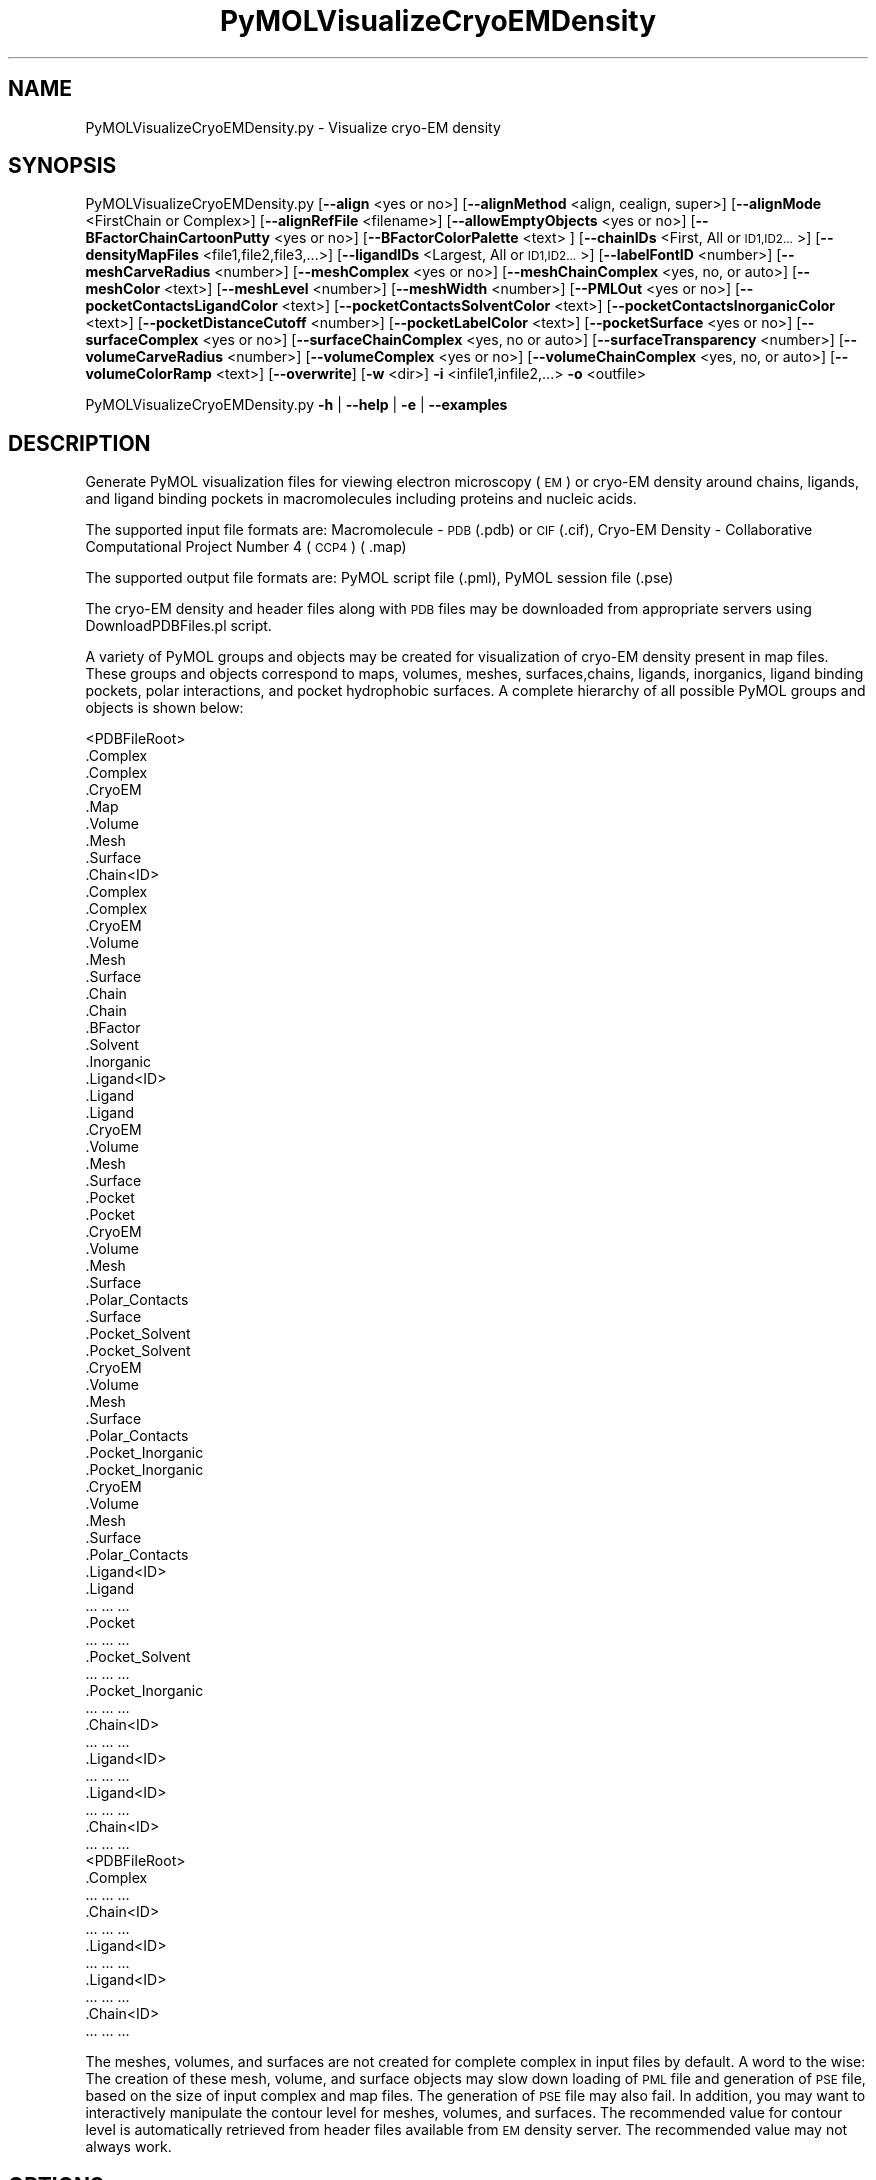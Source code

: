 .\" Automatically generated by Pod::Man 2.28 (Pod::Simple 3.35)
.\"
.\" Standard preamble:
.\" ========================================================================
.de Sp \" Vertical space (when we can't use .PP)
.if t .sp .5v
.if n .sp
..
.de Vb \" Begin verbatim text
.ft CW
.nf
.ne \\$1
..
.de Ve \" End verbatim text
.ft R
.fi
..
.\" Set up some character translations and predefined strings.  \*(-- will
.\" give an unbreakable dash, \*(PI will give pi, \*(L" will give a left
.\" double quote, and \*(R" will give a right double quote.  \*(C+ will
.\" give a nicer C++.  Capital omega is used to do unbreakable dashes and
.\" therefore won't be available.  \*(C` and \*(C' expand to `' in nroff,
.\" nothing in troff, for use with C<>.
.tr \(*W-
.ds C+ C\v'-.1v'\h'-1p'\s-2+\h'-1p'+\s0\v'.1v'\h'-1p'
.ie n \{\
.    ds -- \(*W-
.    ds PI pi
.    if (\n(.H=4u)&(1m=24u) .ds -- \(*W\h'-12u'\(*W\h'-12u'-\" diablo 10 pitch
.    if (\n(.H=4u)&(1m=20u) .ds -- \(*W\h'-12u'\(*W\h'-8u'-\"  diablo 12 pitch
.    ds L" ""
.    ds R" ""
.    ds C` ""
.    ds C' ""
'br\}
.el\{\
.    ds -- \|\(em\|
.    ds PI \(*p
.    ds L" ``
.    ds R" ''
.    ds C`
.    ds C'
'br\}
.\"
.\" Escape single quotes in literal strings from groff's Unicode transform.
.ie \n(.g .ds Aq \(aq
.el       .ds Aq '
.\"
.\" If the F register is turned on, we'll generate index entries on stderr for
.\" titles (.TH), headers (.SH), subsections (.SS), items (.Ip), and index
.\" entries marked with X<> in POD.  Of course, you'll have to process the
.\" output yourself in some meaningful fashion.
.\"
.\" Avoid warning from groff about undefined register 'F'.
.de IX
..
.nr rF 0
.if \n(.g .if rF .nr rF 1
.if (\n(rF:(\n(.g==0)) \{
.    if \nF \{
.        de IX
.        tm Index:\\$1\t\\n%\t"\\$2"
..
.        if !\nF==2 \{
.            nr % 0
.            nr F 2
.        \}
.    \}
.\}
.rr rF
.\"
.\" Accent mark definitions (@(#)ms.acc 1.5 88/02/08 SMI; from UCB 4.2).
.\" Fear.  Run.  Save yourself.  No user-serviceable parts.
.    \" fudge factors for nroff and troff
.if n \{\
.    ds #H 0
.    ds #V .8m
.    ds #F .3m
.    ds #[ \f1
.    ds #] \fP
.\}
.if t \{\
.    ds #H ((1u-(\\\\n(.fu%2u))*.13m)
.    ds #V .6m
.    ds #F 0
.    ds #[ \&
.    ds #] \&
.\}
.    \" simple accents for nroff and troff
.if n \{\
.    ds ' \&
.    ds ` \&
.    ds ^ \&
.    ds , \&
.    ds ~ ~
.    ds /
.\}
.if t \{\
.    ds ' \\k:\h'-(\\n(.wu*8/10-\*(#H)'\'\h"|\\n:u"
.    ds ` \\k:\h'-(\\n(.wu*8/10-\*(#H)'\`\h'|\\n:u'
.    ds ^ \\k:\h'-(\\n(.wu*10/11-\*(#H)'^\h'|\\n:u'
.    ds , \\k:\h'-(\\n(.wu*8/10)',\h'|\\n:u'
.    ds ~ \\k:\h'-(\\n(.wu-\*(#H-.1m)'~\h'|\\n:u'
.    ds / \\k:\h'-(\\n(.wu*8/10-\*(#H)'\z\(sl\h'|\\n:u'
.\}
.    \" troff and (daisy-wheel) nroff accents
.ds : \\k:\h'-(\\n(.wu*8/10-\*(#H+.1m+\*(#F)'\v'-\*(#V'\z.\h'.2m+\*(#F'.\h'|\\n:u'\v'\*(#V'
.ds 8 \h'\*(#H'\(*b\h'-\*(#H'
.ds o \\k:\h'-(\\n(.wu+\w'\(de'u-\*(#H)/2u'\v'-.3n'\*(#[\z\(de\v'.3n'\h'|\\n:u'\*(#]
.ds d- \h'\*(#H'\(pd\h'-\w'~'u'\v'-.25m'\f2\(hy\fP\v'.25m'\h'-\*(#H'
.ds D- D\\k:\h'-\w'D'u'\v'-.11m'\z\(hy\v'.11m'\h'|\\n:u'
.ds th \*(#[\v'.3m'\s+1I\s-1\v'-.3m'\h'-(\w'I'u*2/3)'\s-1o\s+1\*(#]
.ds Th \*(#[\s+2I\s-2\h'-\w'I'u*3/5'\v'-.3m'o\v'.3m'\*(#]
.ds ae a\h'-(\w'a'u*4/10)'e
.ds Ae A\h'-(\w'A'u*4/10)'E
.    \" corrections for vroff
.if v .ds ~ \\k:\h'-(\\n(.wu*9/10-\*(#H)'\s-2\u~\d\s+2\h'|\\n:u'
.if v .ds ^ \\k:\h'-(\\n(.wu*10/11-\*(#H)'\v'-.4m'^\v'.4m'\h'|\\n:u'
.    \" for low resolution devices (crt and lpr)
.if \n(.H>23 .if \n(.V>19 \
\{\
.    ds : e
.    ds 8 ss
.    ds o a
.    ds d- d\h'-1'\(ga
.    ds D- D\h'-1'\(hy
.    ds th \o'bp'
.    ds Th \o'LP'
.    ds ae ae
.    ds Ae AE
.\}
.rm #[ #] #H #V #F C
.\" ========================================================================
.\"
.IX Title "PyMOLVisualizeCryoEMDensity 1"
.TH PyMOLVisualizeCryoEMDensity 1 "2018-10-25" "perl v5.22.4" "MayaChemTools"
.\" For nroff, turn off justification.  Always turn off hyphenation; it makes
.\" way too many mistakes in technical documents.
.if n .ad l
.nh
.SH "NAME"
PyMOLVisualizeCryoEMDensity.py \- Visualize cryo\-EM density
.SH "SYNOPSIS"
.IX Header "SYNOPSIS"
PyMOLVisualizeCryoEMDensity.py  [\fB\-\-align\fR <yes or no>] [\fB\-\-alignMethod\fR <align, cealign, super>]
[\fB\-\-alignMode\fR <FirstChain or Complex>] [\fB\-\-alignRefFile\fR <filename>]
[\fB\-\-allowEmptyObjects\fR <yes or no>] [\fB\-\-BFactorChainCartoonPutty\fR <yes or no>]
[\fB\-\-BFactorColorPalette\fR <text> ] [\fB\-\-chainIDs\fR <First, All or \s-1ID1,ID2...\s0>]
[\fB\-\-densityMapFiles\fR <file1,file2,file3,...>]
[\fB\-\-ligandIDs\fR <Largest, All or \s-1ID1,ID2...\s0>] [\fB\-\-labelFontID\fR <number>]
[\fB\-\-meshCarveRadius\fR <number>] [\fB\-\-meshComplex\fR <yes or no>]
[\fB\-\-meshChainComplex\fR <yes, no, or auto>] [\fB\-\-meshColor\fR <text>]
[\fB\-\-meshLevel\fR <number>] [\fB\-\-meshWidth\fR <number>] [\fB\-\-PMLOut\fR <yes or no>]
[\fB\-\-pocketContactsLigandColor\fR <text>] [\fB\-\-pocketContactsSolventColor\fR <text>]
[\fB\-\-pocketContactsInorganicColor\fR <text>] [\fB\-\-pocketDistanceCutoff\fR <number>]
[\fB\-\-pocketLabelColor\fR <text>] [\fB\-\-pocketSurface\fR <yes or no>]
[\fB\-\-surfaceComplex\fR <yes or no>] [\fB\-\-surfaceChainComplex\fR <yes, no or auto>]
[\fB\-\-surfaceTransparency\fR <number>] [\fB\-\-volumeCarveRadius\fR <number>]
[\fB\-\-volumeComplex\fR <yes or no>] [\fB\-\-volumeChainComplex\fR <yes, no, or auto>]
[\fB\-\-volumeColorRamp\fR <text>]   [\fB\-\-overwrite\fR] [\fB\-w\fR <dir>] \fB\-i\fR <infile1,infile2,...> \fB\-o\fR <outfile>
.PP
PyMOLVisualizeCryoEMDensity.py \fB\-h\fR | \fB\-\-help\fR | \fB\-e\fR | \fB\-\-examples\fR
.SH "DESCRIPTION"
.IX Header "DESCRIPTION"
Generate PyMOL visualization files for viewing electron microscopy (\s-1EM\s0) or
cryo-EM density around chains, ligands, and ligand binding pockets in
macromolecules including proteins and nucleic acids.
.PP
The supported input file formats are: Macromolecule \- \s-1PDB \s0(.pdb) or \s-1CIF\s0(.cif),
Cryo-EM Density \- Collaborative Computational Project Number 4 (\s-1CCP4\s0) ( .map)
.PP
The supported output file formats are: PyMOL script file (.pml), PyMOL session
file (.pse)
.PP
The cryo-EM density and header files along with \s-1PDB\s0 files may be downloaded
from appropriate servers using DownloadPDBFiles.pl script.
.PP
A variety of PyMOL groups and objects may be  created for visualization of
cryo-EM density present in map files. These groups and objects correspond to
maps, volumes, meshes, surfaces,chains, ligands, inorganics, ligand binding
pockets, polar interactions, and pocket hydrophobic surfaces. A complete
hierarchy of all possible PyMOL groups and objects is shown below:
.PP
.Vb 10
\&    <PDBFileRoot>
\&        .Complex
\&            .Complex
\&            .CryoEM
\&                .Map
\&                .Volume
\&                .Mesh
\&                .Surface
\&        .Chain<ID>
\&            .Complex
\&                .Complex
\&                .CryoEM
\&                    .Volume
\&                    .Mesh
\&                    .Surface
\&            .Chain
\&                .Chain
\&                .BFactor
\&            .Solvent
\&            .Inorganic
\&            .Ligand<ID>
\&                .Ligand
\&                    .Ligand
\&                    .CryoEM
\&                        .Volume
\&                        .Mesh
\&                        .Surface
\&                .Pocket
\&                    .Pocket
\&                    .CryoEM
\&                        .Volume
\&                        .Mesh
\&                        .Surface
\&                    .Polar_Contacts
\&                    .Surface
\&                .Pocket_Solvent
\&                    .Pocket_Solvent
\&                    .CryoEM
\&                        .Volume
\&                        .Mesh
\&                        .Surface
\&                    .Polar_Contacts
\&                .Pocket_Inorganic
\&                    .Pocket_Inorganic
\&                    .CryoEM
\&                        .Volume
\&                        .Mesh
\&                        .Surface
\&                    .Polar_Contacts
\&            .Ligand<ID>
\&                .Ligand
\&                    ... ... ...
\&                .Pocket
\&                    ... ... ...
\&                .Pocket_Solvent
\&                    ... ... ...
\&                .Pocket_Inorganic
\&                    ... ... ...
\&        .Chain<ID>
\&            ... ... ...
\&            .Ligand<ID>
\&                ... ... ...
\&            .Ligand<ID>
\&                ... ... ...
\&        .Chain<ID>
\&            ... ... ...
\&    <PDBFileRoot>
\&        .Complex
\&            ... ... ...
\&        .Chain<ID>
\&            ... ... ...
\&            .Ligand<ID>
\&                ... ... ...
\&            .Ligand<ID>
\&                ... ... ...
\&        .Chain<ID>
\&            ... ... ...
.Ve
.PP
The meshes, volumes, and surfaces  are not created for complete complex in input
files by default. A word to the wise: The creation of these mesh, volume, and surface
objects may slow down loading of \s-1PML\s0 file and generation of \s-1PSE\s0 file, based on the
size of input complex and map files. The generation of \s-1PSE\s0 file may also fail. In 
addition, you may want to interactively manipulate the contour level for meshes,
volumes, and surfaces. The recommended value for contour level is automatically
retrieved from header files available from \s-1EM\s0 density server. The recommended
value may not always work.
.SH "OPTIONS"
.IX Header "OPTIONS"
.IP "\fB\-a, \-\-align\fR <yes or no>  [default: no]" 4
.IX Item "-a, --align <yes or no> [default: no]"
Align input files to a reference file before visualization along with
available cryo-EM density map files.
.IP "\fB\-\-alignMethod\fR <align, cealign, super>  [default: super]" 4
.IX Item "--alignMethod <align, cealign, super> [default: super]"
Alignment methodology to use for aligning input files to a reference
file.
.IP "\fB\-\-alignMode\fR <FirstChain or Complex>  [default: FirstChain]" 4
.IX Item "--alignMode <FirstChain or Complex> [default: FirstChain]"
Portion of input and reference files to use for spatial alignment of
input files against reference file.  Possible values: FirstChain or
Complex.
.Sp
The FirstChain mode allows alignment of the first chain in each input
file to the first chain in the reference file along with moving the rest
of the complex to coordinate space of the reference file. The complete
complex in each input file is aligned to the complete complex in reference
file for the Complex mode.
.IP "\fB\-\-alignRefFile\fR <filename>  [default: FirstInputFile]" 4
.IX Item "--alignRefFile <filename> [default: FirstInputFile]"
Reference input file name. The default is to use the first input file
name specified using '\-i, \-\-infiles' option.
.IP "\fB\-\-allowEmptyObjects\fR <yes or no>  [default: no]" 4
.IX Item "--allowEmptyObjects <yes or no> [default: no]"
Allow creation of empty PyMOL objects corresponding to solvent and
inorganic atom selections across chains, ligands, and ligand binding pockets
in input file(s).
.IP "\fB\-b, \-\-BFactorChainCartoonPutty\fR <yes or no>  [default: yes]" 4
.IX Item "-b, --BFactorChainCartoonPutty <yes or no> [default: yes]"
A cartoon putty around individual chains colored by B factors. The minimum
and maximum values for B factors are automatically detected. These values
indicate spread of cryo-EM density around atoms. The 'blue_white_red' color
palette is deployed for coloring the cartoon putty.
.IP "\fB\-\-BFactorColorPalette\fR <text>  [default: blue_white_red]" 4
.IX Item "--BFactorColorPalette <text> [default: blue_white_red]"
Color palette for coloring cartoon putty around chains generated using B
factors. Any valid PyMOL color palette name is allowed. No validation is
performed. The complete list of valid color palette names is a available
at: pymolwiki.org/index.php/Spectrum. Examples: blue_white_red,
blue_white_magenta, blue_red, green_white_red, green_red.
.IP "\fB\-c, \-\-chainIDs\fR <First, All or \s-1ID1,ID2...\s0>  [default: First]" 4
.IX Item "-c, --chainIDs <First, All or ID1,ID2...> [default: First]"
List of chain IDs to use for visualizing cryo-EM density. Possible values:
First, All, or a comma delimited list of chain IDs. The default is to use the
chain \s-1ID\s0 for the first chain in each input file.
.IP "\fB\-d, \-\-densityMapFiles\fR <file1,file2,file3,...>  [default: auto]" 4
.IX Item "-d, --densityMapFiles <file1,file2,file3,...> [default: auto]"
CryoEM density map file names. The \s-1EMDB ID\s0 is retrieved from \s-1PDB\s0 and \s-1CIF\s0
file to set the cryo-EM density file name during automatic detection of
density files. The format of the file name is as follows:
.Sp
.Vb 1
\&    emd_<EMDBID>.map.gz or emd_<EMDBID>.map
.Ve
.Sp
The density files must be present in the working directory.
.IP "\fB\-e, \-\-examples\fR" 4
.IX Item "-e, --examples"
Print examples.
.IP "\fB\-h, \-\-help\fR" 4
.IX Item "-h, --help"
Print this help message.
.IP "\fB\-i, \-\-infiles\fR <infile1,infile2,infile3...>" 4
.IX Item "-i, --infiles <infile1,infile2,infile3...>"
Input file names.
.IP "\fB\-l, \-\-ligandIDs\fR <Largest, All or \s-1ID1,ID2...\s0>  [default: Largest]" 4
.IX Item "-l, --ligandIDs <Largest, All or ID1,ID2...> [default: Largest]"
List of ligand IDs present in chains for visualizing cryo-EM density across
ligands and ligand binding pockets. Possible values: Largest, All, or a comma
delimited list of ligand IDs. The default is to use the largest ligand present
in all or specified chains in each input file.
.Sp
Ligands are identified using organic selection operator available in PyMOL.
It'll also  identify buffer molecules as ligands. The largest ligand contains
the highest number of heavy atoms.
.IP "\fB\-\-labelFontID\fR <number>  [default: 7]" 4
.IX Item "--labelFontID <number> [default: 7]"
Font \s-1ID\s0 for drawing labels. Default: 7 (Sans Bold). Valid values: 5 to 16.
The specified value must be a valid PyMOL font \s-1ID.\s0 No validation is
performed. The complete lists of valid font IDs is available at:
pymolwiki.org/index.php/Label_font_id. Examples: 5 \- Sans;
7 \- Sans Bold; 9 \- Serif; 10 \- Serif Bold.
.IP "\fB\-\-meshCarveRadius\fR <number>  [default: 1.6]" 4
.IX Item "--meshCarveRadius <number> [default: 1.6]"
Radius in Angstroms around atoms for including cryo-EM density.
.IP "\fB\-\-meshComplex\fR <yes or no>  [default: no]" 4
.IX Item "--meshComplex <yes or no> [default: no]"
Create meshes for complete complex in each input file using corresponding
density map file.
.IP "\fB\-\-meshChainComplex\fR <yes, no, or auto>  [default: auto]" 4
.IX Item "--meshChainComplex <yes, no, or auto> [default: auto]"
Create meshes for individual chain complex in each input file using
corresponding density map file. By default, the meshes are automatically
created for chain complexes without any ligands.
.IP "\fB\-\-meshColor\fR <text>  [default: blue]" 4
.IX Item "--meshColor <text> [default: blue]"
Line color for meshes corresponding to density maps.. The specified value
must be valid color. No validation is performed.
.IP "\fB\-\-meshLevel\fR <number1,number2,...>  [default: auto]" 4
.IX Item "--meshLevel <number1,number2,...> [default: auto]"
Comma delimited list of contour levels in sigma units for generating meshes
for each input file using corresponding density map file. The default is to
automatically retrieve the recommended contour levels for each input 
file. The header file emd\-<\s-1EMDBID\s0>.xml corresponding to an input file
must be present in the working directory  to automatically retrieve
recommended value for mesh contour level. Otherwise, the default contour
level is set to 1.
.Sp
You may want to interactively manipulate the contour level for meshes and
surfaces. The default recommended value may not always work.
.IP "\fB\-\-meshWidth\fR <number>  [default: 0.5]" 4
.IX Item "--meshWidth <number> [default: 0.5]"
Line width for mesh lines corresponding to density maps.
.IP "\fB\-o, \-\-outfile\fR <outfile>" 4
.IX Item "-o, --outfile <outfile>"
Output file name.
.IP "\fB\-p, \-\-PMLOut\fR <yes or no>  [default: yes]" 4
.IX Item "-p, --PMLOut <yes or no> [default: yes]"
Save \s-1PML\s0 file during generation of \s-1PSE\s0 file.
.IP "\fB\-\-pocketContactsLigandColor\fR <text>  [default: orange]" 4
.IX Item "--pocketContactsLigandColor <text> [default: orange]"
Color for drawing polar contacts between ligand and pocket residues.
The specified value must be valid color. No validation is performed.
.IP "\fB\-\-pocketContactsSolventColor\fR <text>  [default: marine]" 4
.IX Item "--pocketContactsSolventColor <text> [default: marine]"
Color for drawing polar contacts between solvent and pocket residues.
The specified value must be valid color. No validation is performed.
.IP "\fB\-\-pocketContactsInorganicColor\fR <text>  [default: deepsalmon]" 4
.IX Item "--pocketContactsInorganicColor <text> [default: deepsalmon]"
Color for drawing polar contacts between inorganic and pocket residues.
The specified value must be valid color. No validation is performed.
.IP "\fB\-\-pocketDistanceCutoff\fR <number>  [default: 5.0]" 4
.IX Item "--pocketDistanceCutoff <number> [default: 5.0]"
Distance in Angstroms for identifying pocket residues around ligands.
.IP "\fB\-\-pocketLabelColor\fR <text>  [default: magenta]" 4
.IX Item "--pocketLabelColor <text> [default: magenta]"
Color for drawing residue or atom level labels for a pocket. The specified
value must be valid color. No validation is performed.
.IP "\fB\-\-pocketSurface\fR <yes or no>  [default: yes]" 4
.IX Item "--pocketSurface <yes or no> [default: yes]"
Hydrophobic surface around pocket. The pocket surface is colored by
hydrophobicity. It is only valid for proteins. The color of amino acids is
set using the Eisenberg hydrophobicity scale. The color varies from red
to white, red being the most hydrophobic amino acid.
.IP "\fB\-\-surfaceComplex\fR <yes or no>  [default: no]" 4
.IX Item "--surfaceComplex <yes or no> [default: no]"
Create surfaces for complete complex in input file(s) corresponding to density
map.
.IP "\fB\-\-surfaceChainComplex\fR <yes, no or auto>  [default: auto]" 4
.IX Item "--surfaceChainComplex <yes, no or auto> [default: auto]"
Create surfaces for individual chain complexes in each input file using corresponding
density map file. By default, the surfaces are automatically created for chain complexes
without any ligands.
.IP "\fB\-\-surfaceTransparency\fR <number>  [default: 0.25]" 4
.IX Item "--surfaceTransparency <number> [default: 0.25]"
Surface transparency for molecular and cryo-EM density surfaces.
.IP "\fB\-\-overwrite\fR" 4
.IX Item "--overwrite"
Overwrite existing files.
.IP "\fB\-\-volumeCarveRadius\fR <number>  [default: 1.6]" 4
.IX Item "--volumeCarveRadius <number> [default: 1.6]"
Radius in Angstroms around atoms for including cryo-EM density.
.IP "\fB\-\-volumeComplex\fR <yes or no>  [default: no]" 4
.IX Item "--volumeComplex <yes or no> [default: no]"
Create volumes for complete complex in each input file using corresponding density
map file.
.IP "\fB\-\-volumeChainComplex\fR <yes, no, or auto>  [default: auto]" 4
.IX Item "--volumeChainComplex <yes, no, or auto> [default: auto]"
Create volumes for individual chain complex in each input file using corresponding
density map file. By default, the volumes are automatically created for chain
complexes without any ligands.
.IP "\fB\-\-volumeColorRamp\fR <text>  [default: auto]" 4
.IX Item "--volumeColorRamp <text> [default: auto]"
Name of a volume color ramp for density map files. The specified value must
be a valid name. No validation is performed. The following volume color ramps
are currently available in PyMOL: default, 2fofc, fofc, rainbow, and rainbow2.
.Sp
The default is to automatically create a new volume color ramp for the first
input file using recommended contour level with an offset of 0.3 around this value.
The header file emd\-<\s-1EMDBID\s0>.xml must be present in the working directory  to
automatically retrieve recommended contour level and generate a  volume color ramp.
Otherwise, PyMOL default volume color ramp is employed to color volumes.
.Sp
The volume color ramp automatically created for the first input file is used for all
other input files.
.IP "\fB\-w, \-\-workingdir\fR <dir>" 4
.IX Item "-w, --workingdir <dir>"
Location of working directory which defaults to the current directory.
.SH "EXAMPLES"
.IX Header "EXAMPLES"
To download structure and cryo-EM data for 5K12, 5UMD, 5W81, and 5UAK
before running the following examples, type:
.PP
.Vb 1
\&    % DownloadPDBFiles.pl \-\-DensityMap yes 5K12,5UMD,5W81,5UAK
.Ve
.PP
To visualize cryo-EM density at recommended contour level for the first
chain complex in a \s-1PDB\s0 file using corresponding density map and header
file, and generate a \s-1PML\s0 file type:
.PP
.Vb 1
\&    % PyMOLVisualizeCryoEMDensity.py \-i 5K12.pdb \-o 5K12.pml
.Ve
.PP
To visualize electron density for the largest ligand in  chain K, and ligand
binding pocket to highlight ligand interactions with pockect residues,
solvents and inorganics, in a \s-1PDB\s0 and using corresponding map files, and
generate a \s-1PML\s0 file, type:
.PP
.Vb 1
\&    % PyMOLVisualizeCryoEMDensity.py \-c K \-i 5UMD.cif \-o 5UMD.pml
.Ve
.PP
To visualize cryo-EM density for all  chains along with any solvents in a
\&\s-1PDB\s0 file and using corresponding map files, and generate a \s-1PML\s0 file, type:
.PP
.Vb 1
\&    % PyMOLVisualizeCryoEMDensity.py \-c all \-i 5K12.pdb \-o 5K12.pml
.Ve
.PP
To visualize cryo-EM density at a specific contour level for the first chain
complex along with volume and surface in a \s-1PDB\s0 file using corresponding
to a specific density map file, and generate a \s-1PML\s0 file, type:
.PP
.Vb 3
\&    % PyMOLVisualizeCryoEMDensity.py \-d emd_8194.map.gz \-\-meshLevel 1.0
\&      \-\-surfaceChainComplex yes \-\-volumeChainComplex yes \-i 5K12.pdb
\&      \-o 5K12.pml
.Ve
.PP
To align and visualize cryo-EM density at recommended contour levels for the
largest ligand in the first chain along with pockets or the first chain complex
in input files using corresponding maps and header files, type:
.PP
.Vb 2
\&    % PyMOLVisualizeCryoEMDensity.py \-a yes \-i "5W81.pdb,5UAK.pdb"
\&      \-o SampleOut.pml
.Ve
.PP
To align and visualize cryo-EM density at recommended contour levels for all
chains and ligands in input files using specified density files, type:
in input files using corresponding maps and header files, type:
.PP
.Vb 2
\&    % PyMOLVisualizeCryoEMDensity.py \-a yes \-i "5W81.pdb,5UAK.pdb"
\&      \-o SampleOut.pml \-c all \-l all \-d "emd_8782.map.gz,emd_8516.map.gz"
.Ve
.SH "AUTHOR"
.IX Header "AUTHOR"
Manish Sud(msud@san.rr.com)
.SH "SEE ALSO"
.IX Header "SEE ALSO"
DownloadPDBFiles.pl,  PyMOLVisualizeElectronDensity.py,
PyMOLVisualizeMacromolecules.py
.SH "COPYRIGHT"
.IX Header "COPYRIGHT"
Copyright (C) 2018 Manish Sud. All rights reserved.
.PP
The functionality available in this script is implemented using PyMOL, a
molecular visualization system on an open source foundation originally
developed by Warren DeLano.
.PP
This file is part of MayaChemTools.
.PP
MayaChemTools is free software; you can redistribute it and/or modify it under
the terms of the \s-1GNU\s0 Lesser General Public License as published by the Free
Software Foundation; either version 3 of the License, or (at your option) any
later version.
